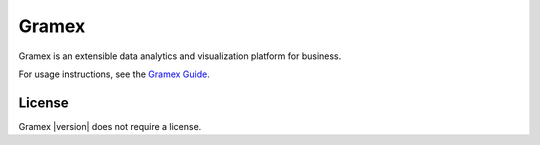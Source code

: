 .. |Gramex| replace:: Gramex |version|

Gramex
======

Gramex is an extensible data analytics and visualization platform for business.

For usage instructions, see the `Gramex Guide`_.

.. _Gramex Guide: https://learn.gramener.com/guide/

License
-------

|Gramex| does not require a license.
